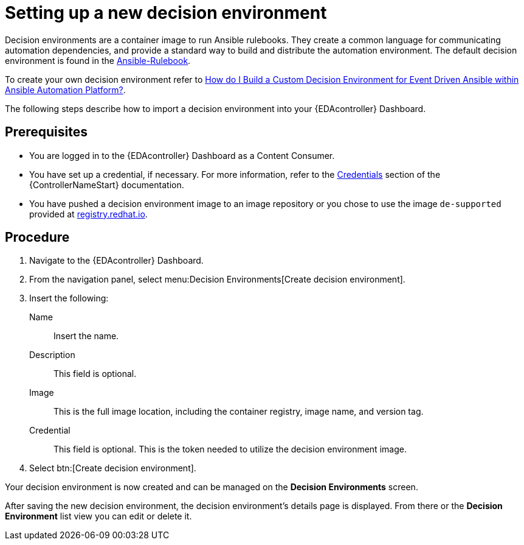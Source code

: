 [id="proc-eda-set-up-new-decision-environment"]

= Setting up a new decision environment

Decision environments are a container image to run Ansible rulebooks.
They create a common language for communicating automation dependencies, and provide a standard way to build and distribute the automation environment.
The default decision environment is found in the link:https://quay.io/repository/ansible/ansible-rulebook[Ansible-Rulebook]. 

To create your own decision environment refer to link:https://access.redhat.com/solutions/7018085[How do I Build a Custom Decision Environment for Event Driven Ansible within Ansible Automation Platform?].

The following steps describe how to import a decision environment into your {EDAcontroller} Dashboard.

== Prerequisites

* You are logged in to the {EDAcontroller} Dashboard as a Content Consumer.
* You have set up a credential, if necessary. 
For more information, refer to the link:https://docs.ansible.com/automation-controller/latest/html/userguide/credentials.html[Credentials] section
of the {ControllerNameStart} documentation.
* You have pushed a decision environment image to an image repository or you chose to use the image `de-supported` provided at link:http://registry.redhat.io/[registry.redhat.io].

== Procedure

. Navigate to the {EDAcontroller} Dashboard.
. From the navigation panel, select menu:Decision Environments[Create decision environment].
. Insert the following: 
+
Name:: Insert the name.
Description:: This field is optional.
Image:: This is the full image location, including the container registry, image name, and version tag.
Credential:: This field is optional. This is the token needed to utilize the decision environment image. 
. Select btn:[Create decision environment].

Your decision environment is now created and can be managed on the *Decision Environments* screen.

After saving the new decision environment, the decision environment's details page is displayed. 
From there or the *Decision Environment* list view you can edit or delete it.